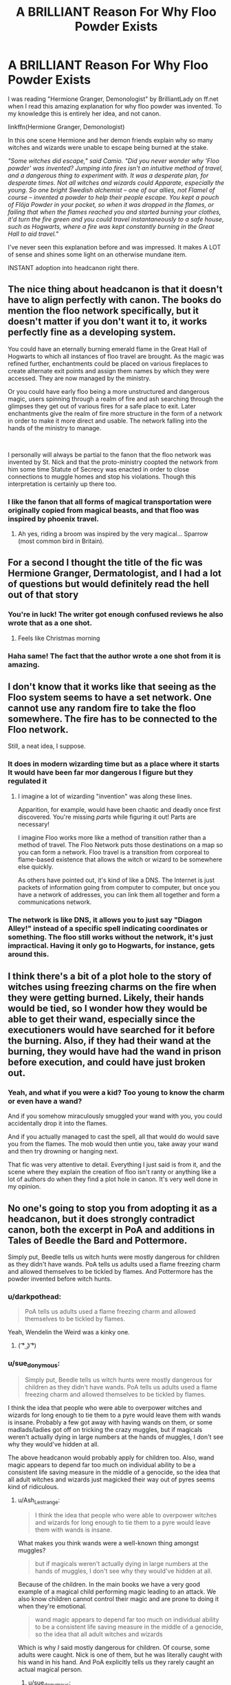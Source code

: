 #+TITLE: A BRILLIANT Reason For Why Floo Powder Exists

* A BRILLIANT Reason For Why Floo Powder Exists
:PROPERTIES:
:Author: Comtesse_Kamilia
:Score: 833
:DateUnix: 1591322359.0
:DateShort: 2020-Jun-05
:FlairText: Discussion
:END:
I was reading "Hermione Granger, Demonologist" by BrilliantLady on ff.net when I read this amazing explanation for why floo powder was invented. To my knowledge this is entirely her idea, and not canon.

linkffn(Hermione Granger, Demonologist)

In this one scene Hermione and her demon friends explain why so many witches and wizards were unable to escape being burned at the stake.

/"Some witches did escape," said Camio. "Did you never wonder why 'Floo powder' was invented? Jumping into fires isn't an intuitive method of travel, and a dangerous thing to experiment with. It was a desperate plan, for desperate times. Not all witches and wizards could Apparate, especially the young. So one bright Swedish alchemist -- one of our allies, not Flamel of course -- invented a powder to help their people escape. You kept a pouch of Flöja Powder in your pocket, so when it was dropped in the flames, or failing that when the flames reached you and started burning your clothes, it'd turn the fire green and you could travel instantaneously to a safe house, such as Hogwarts, where a fire was kept constantly burning in the Great Hall to aid travel."/

I've never seen this explanation before and was impressed. It makes A LOT of sense and shines some light on an otherwise mundane item.

INSTANT adoption into headcanon right there.


** The nice thing about headcanon is that it doesn't have to align perfectly with canon. The books do mention the floo network specifically, but it doesn't matter if you don't want it to, it works perfectly fine as a developing system.

You could have an eternally burning emerald flame in the Great Hall of Hogwarts to which all instances of floo travel are brought. As the magic was refined further, enchantments could be placed on various fireplaces to create alternate exit points and assign them names by which they were accessed. They are now managed by the ministry.

Or you could have early floo being a more unstructured and dangerous magic, users spinning through a realm of fire and ash searching through the glimpses they get out of various fires for a safe place to exit. Later enchantments give the realm of fire more structure in the form of a network in order to make it more direct and usable. The network falling into the hands of the ministry to manage.

​

I personally will always be partial to the fanon that the floo network was invented by St. Nick and that the proto-ministry coopted the network from him some time Statute of Secrecy was enacted in order to close connections to muggle homes and stop his violations. Though this interpretation is certainly up there too.
:PROPERTIES:
:Author: Kingsonne
:Score: 235
:DateUnix: 1591326833.0
:DateShort: 2020-Jun-05
:END:

*** I like the fanon that all forms of magical transportation were originally copied from magical beasts, and that floo was inspired by phoenix travel.
:PROPERTIES:
:Author: TheHeadlessScholar
:Score: 88
:DateUnix: 1591340113.0
:DateShort: 2020-Jun-05
:END:

**** Ah yes, riding a broom was inspired by the very magical... Sparrow (most common bird in Britain).
:PROPERTIES:
:Author: Hellstrike
:Score: 5
:DateUnix: 1591440693.0
:DateShort: 2020-Jun-06
:END:


** For a second I thought the title of the fic was Hermione Granger, Dermatologist, and I had a lot of questions but would definitely read the hell out of that story
:PROPERTIES:
:Author: wyanmai
:Score: 55
:DateUnix: 1591343496.0
:DateShort: 2020-Jun-05
:END:

*** You're in luck! The writer got enough confused reviews he also wrote that as a one shot.
:PROPERTIES:
:Author: shadowsedai
:Score: 51
:DateUnix: 1591346206.0
:DateShort: 2020-Jun-05
:END:

**** Feels like Christmas morning
:PROPERTIES:
:Author: wyanmai
:Score: 18
:DateUnix: 1591368170.0
:DateShort: 2020-Jun-05
:END:


*** Haha same! The fact that the author wrote a one shot from it is amazing.
:PROPERTIES:
:Author: Comtesse_Kamilia
:Score: 10
:DateUnix: 1591380641.0
:DateShort: 2020-Jun-05
:END:


** I don't know that it works like that seeing as the Floo system seems to have a set network. One cannot use any random fire to take the floo somewhere. The fire has to be connected to the Floo network.

Still, a neat idea, I suppose.
:PROPERTIES:
:Author: Vercalos
:Score: 83
:DateUnix: 1591322811.0
:DateShort: 2020-Jun-05
:END:

*** It does in modern wizarding time but as a place where it starts It would have been far mor dangerous I figure but they regulated it
:PROPERTIES:
:Author: Aniki356
:Score: 106
:DateUnix: 1591327845.0
:DateShort: 2020-Jun-05
:END:

**** I imagine a lot of wizarding "invention" was along these lines.

Apparition, for example, would have been chaotic and deadly once first discovered. You're missing /parts/ while figuring it out! Parts are necessary!

I imagine Floo works more like a method of transition rather than a method of travel. The Floo Network puts those destinations on a map so you can form a network. Floo travel is a transition from corporeal to flame-based existence that allows the witch or wizard to be somewhere else quickly.

As others have pointed out, it's kind of like a DNS. The Internet is just packets of information going from computer to computer, but once you have a network of addresses, you can link them all together and form a communications network.
:PROPERTIES:
:Author: Poonchow
:Score: 50
:DateUnix: 1591334143.0
:DateShort: 2020-Jun-05
:END:


*** The network is like DNS, it allows you to just say "Diagon Alley!" instead of a specific spell indicating coordinates or something. The floo still works without the network, it's just impractical. Having it only go to Hogwarts, for instance, gets around this.
:PROPERTIES:
:Author: chlorinecrownt
:Score: 43
:DateUnix: 1591330476.0
:DateShort: 2020-Jun-05
:END:


** I think there's a bit of a plot hole to the story of witches using freezing charms on the fire when they were getting burned. Likely, their hands would be tied, so I wonder how they would be able to get their wand, especially since the executioners would have searched for it before the burning. Also, if they had their wand at the burning, they would have had the wand in prison before execution, and could have just broken out.
:PROPERTIES:
:Score: 18
:DateUnix: 1591349815.0
:DateShort: 2020-Jun-05
:END:

*** Yeah, and what if you were a kid? Too young to know the charm or even have a wand?

And if you somehow miraculously smuggled your wand with you, you could accidentally drop it into the flames.

And if you actually managed to cast the spell, all that would do would save you from the flames. The mob would then untie you, take away your wand and then try drowning or hanging next.

That fic was very attentive to detail. Everything I just said is from it, and the scene where they explain the creation of floo isn't ranty or anything like a lot of authors do when they find a plot hole in canon. It's very well done in my opinion.
:PROPERTIES:
:Author: Comtesse_Kamilia
:Score: 10
:DateUnix: 1591380391.0
:DateShort: 2020-Jun-05
:END:


** No one's going to stop you from adopting it as a headcanon, but it does strongly contradict canon, both the excerpt in PoA and additions in Tales of Beedle the Bard and Pottermore.

Simply put, Beedle tells us witch hunts were mostly dangerous for children as they didn't have wands. PoA tells us adults used a flame freezing charm and allowed themselves to be tickled by flames. And Pottermore has the powder invented before witch hunts.
:PROPERTIES:
:Author: Ash_Lestrange
:Score: 49
:DateUnix: 1591328638.0
:DateShort: 2020-Jun-05
:END:

*** u/darkpothead:
#+begin_quote
  PoA tells us adults used a flame freezing charm and allowed themselves to be tickled by flames.
#+end_quote

Yeah, Wendelin the Weird was a kinky one.
:PROPERTIES:
:Author: darkpothead
:Score: 61
:DateUnix: 1591330692.0
:DateShort: 2020-Jun-05
:END:

**** ( ͡° ͜ʖ ͡°)
:PROPERTIES:
:Score: 7
:DateUnix: 1591360690.0
:DateShort: 2020-Jun-05
:END:


*** u/sue_donymous:
#+begin_quote
  Simply put, Beedle tells us witch hunts were mostly dangerous for children as they didn't have wands. PoA tells us adults used a flame freezing charm and allowed themselves to be tickled by flames.
#+end_quote

I think the idea that people who were able to overpower witches and wizards for long enough to tie them to a pyre would leave them with wands is insane. Probably a few got away with having wands on them, or some madlads/ladies got off on tricking the crazy muggles, but if magicals weren't actually dying in large numbers at the hands of muggles, I don't see why they would've hidden at all.

The above headcanon would probably apply for children too. Also, wand magic appears to depend far too much on individual ability to be a consistent life saving measure in the middle of a genocide, so the idea that all adult witches and wizards just magicked their way out of pyres seems kind of ridiculous.
:PROPERTIES:
:Author: sue_donymous
:Score: 30
:DateUnix: 1591340934.0
:DateShort: 2020-Jun-05
:END:

**** u/Ash_Lestrange:
#+begin_quote
  I think the idea that people who were able to overpower witches and wizards for long enough to tie them to a pyre would leave them with wands is insane.
#+end_quote

What makes you think wands were a well-known thing amongst muggles?

#+begin_quote
  but if magicals weren't actually dying in large numbers at the hands of muggles, I don't see why they would've hidden at all.
#+end_quote

Because of the children. In the main books we have a very good example of a magical child performing magic leading to an attack. We also know children cannot control their magic and are prone to doing it when they're emotional.

#+begin_quote
  wand magic appears to depend far too much on individual ability to be a consistent life saving measure in the middle of a genocide, so the idea that all adult witches and wizards
#+end_quote

Which is why /I/ said mostly dangerous for children. Of course, some adults were caught. Nick is one of them, but he was literally caught with his wand in his hand. And PoA explicitly tells us they rarely caught an actual magical person.
:PROPERTIES:
:Author: Ash_Lestrange
:Score: 9
:DateUnix: 1591342792.0
:DateShort: 2020-Jun-05
:END:

***** u/sue_donymous:
#+begin_quote
  What makes you think wands were a well-known thing amongst muggles?
#+end_quote

Because magicals lived openly among muggles prior to the statute of secrecy. Why wouldn't they?

We are muggles and we know about wands. Wands and staves have been a part of witchcraft related lore in several cultures since forever. For this argument to be valid, this history would've had to have happened in an alternate universe where nobody had ever heard of wands.

#+begin_quote
  Because of the children.
#+end_quote

If the threat were only to children, they would've hidden as many as they could and gone to war. Instead, they hid all magic, including magical locations and magical creatures and magical history and probably magical natural phenomena.

#+begin_quote
  And PoA explicitly tells us they rarely caught an actual magical person.
#+end_quote

And HP canon of course is a bastion of logic.
:PROPERTIES:
:Author: sue_donymous
:Score: 23
:DateUnix: 1591343619.0
:DateShort: 2020-Jun-05
:END:

****** Ah yes, Magical UK, the land of 10000 populous and 25 professional Quidditch teams.
:PROPERTIES:
:Author: brassbirch
:Score: 2
:DateUnix: 1599623192.0
:DateShort: 2020-Sep-09
:END:


**** You can always simply apparate away. You don't need a wand for it in canon, the twisting motion thing is entirely fanon.
:PROPERTIES:
:Author: Hellstrike
:Score: 2
:DateUnix: 1591440781.0
:DateShort: 2020-Jun-06
:END:


**** Purebloods internationally making it seem far less of a horrible tragedy than it was.

After all can't have muggles being able to harm a superior pureblood now can we?

So it is dramatically downplayed in history book and instead stuff like Wendelin the Weird is made popular.

Suddenly it was less an escape from genocide and more a leaving the muggle world behind.

More ivory tower enlightened peoples looking down on the common man.

Less the frantic escape from slaughter it likely was.
:PROPERTIES:
:Author: Michal_Riley
:Score: 2
:DateUnix: 1597345434.0
:DateShort: 2020-Aug-13
:END:


*** u/Uncommonality:
#+begin_quote
  PoA tells us adults used a flame freezing charm and allowed themselves to be tickled by flames.
#+end_quote

"He's not burning! I knew he was a witch! Let's drown him in the river/slit his throat/club him to death!"
:PROPERTIES:
:Author: Uncommonality
:Score: 3
:DateUnix: 1599258310.0
:DateShort: 2020-Sep-05
:END:


** - A much more down-to-Earth explanation is in linkao3(The Friar's Calling by Chthonia), which is BTW the brilliant piece of writing, and one very few (unfortunately) really good historic HP fanfictions. Highly recommended!
- Also, the Czech group around the server [[http://budec.net]], which writes about the Czech magical school located and hidden from Muggles at [[https://en.wikipedia.org/wiki/Bude%C4%8D_(Kladno_District][Budeč]]) (real, historical, and very magical place), considered [[http://budec.net/node/375][the idea]] that there are five elements, where some wizards are able to travell in cooperation with each. Some of them are impractical (travelling through /earth/ is really slow, /æther/ is too difficult), so what remains is travelling through /air/ (Apparition); travelling through /fire/ (most commonly used as Floo network; but there are other less frequently used networks like connection through everlasting lights in churches, used only by religious wizards in some countries); and most commonly used on the European continent (where it is not common to have fireplace in most households) is travel by /water/: transfer between springs, wells, some of them located even inside of the house.
:PROPERTIES:
:Author: ceplma
:Score: 14
:DateUnix: 1591338484.0
:DateShort: 2020-Jun-05
:END:

*** Loved the five elements concept! I'm working on my local Wizarding Government (Argentinian Council of Magic) and I developed a network like the floo but based on Water, since fireplaces are uncommon in Mediterranean Europe and Latin America, but wells are quite common instead. Because of that, each Wizarding house holds an internal Atrium with a central well (based on the Roman /Domus/), this design was also quite common in the colonial latinamerica.
:PROPERTIES:
:Author: Ich_bin_du88
:Score: 3
:DateUnix: 1591616924.0
:DateShort: 2020-Jun-08
:END:


** Yeah, I honestly love that headcannon. I find the canonical explanation to be weird and suspicious - it seems like the kind of thing you'd teach using the "lying to children" methodology of education (you know, the one that starts off with, like, first grade history is all "and the pilgrims and native Americans lived in harmony together" and then slowly adds in the genocide later). After all, there does seem to be a concerted effort to portray muggles as stupid and incompetent and I'm pretty sure muggles would notice someone wasn't burning and proceed to other suppression methods if the canonical explanation was actually correct.
:PROPERTIES:
:Author: RoverMaelstrom
:Score: 14
:DateUnix: 1591341224.0
:DateShort: 2020-Jun-05
:END:


** For a moment I thought the fic was called Hermione Granger, Demolitionist - a veeery different story I imagine.
:PROPERTIES:
:Author: fanficShitposter
:Score: 3
:DateUnix: 1594333925.0
:DateShort: 2020-Jul-10
:END:

*** Funny you mention that, because a large portion of people -- including me -- skimmed over the title and read it as "Hermione Granger, Dermatologist" at first. So many people made this mistake that the author actually made a fic where Hermione becomes a dermatologist. But I don't thing /anyone/ read demolitionist.

Looks like Hermione has a large career market going for her lol
:PROPERTIES:
:Author: Comtesse_Kamilia
:Score: 3
:DateUnix: 1594335446.0
:DateShort: 2020-Jul-10
:END:

**** I have been watching a bit of tf2 content recently - I saw "De" and thought black Scottish cyclops😆
:PROPERTIES:
:Author: fanficShitposter
:Score: 1
:DateUnix: 1594336669.0
:DateShort: 2020-Jul-10
:END:


** I don't think it works like that.
:PROPERTIES:
:Author: Jorge_Yotsune
:Score: 7
:DateUnix: 1591322509.0
:DateShort: 2020-Jun-05
:END:

*** Why not? If it's a matter of ministry regulation, I doubt they'd have developed any beaurocratic measures so early on.
:PROPERTIES:
:Author: Comtesse_Kamilia
:Score: 19
:DateUnix: 1591322764.0
:DateShort: 2020-Jun-05
:END:

**** It's not the fire that links the network, it's the fireplace. If it were the fire anyone could travel anywhere in the world, sure that's sounds nice but think about the problems that would bring.
:PROPERTIES:
:Author: Jorge_Yotsune
:Score: 8
:DateUnix: 1591323017.0
:DateShort: 2020-Jun-05
:END:

***** I think it's only really been established that you can only /exit/ fireplaces that are on the Flu Network. If a travel fire was always lit, it would be the only place anyone went. Or maybe the flu network is an automated travel system, and an early iteration of flu powder was self-guided rather than speech activated, and you had to bring yourself out of an existing fire. It could still be cannon compliant. And if it isn't, it's an AU where demons exist, it's still a neat idea.
:PROPERTIES:
:Author: stops_to_think
:Score: 15
:DateUnix: 1591327330.0
:DateShort: 2020-Jun-05
:END:


***** This would also be the earliest iteration of it, to be used in the most desperate circumstance.honestly once it became popular the would have added measures to be safer and most people if they had fire as a mode of travel would put it in a fireplace Instead of in a firepit on their livingroom floor. Fire places are just easier when inside a house.

Eventually they could have added measure to link only certain fireplaces together, for regulation, safety, or even speed, but most likely this was not the original design because who thinks "let's jump in a fire for transport" especially when their are people who could teleport. Portkeys are a logical evolution to apperation but not floo travel. It makes more sense that it was a risky last ditch effort.
:PROPERTIES:
:Author: sue7698
:Score: 22
:DateUnix: 1591326384.0
:DateShort: 2020-Jun-05
:END:

****** That's my theory. All the network and fireplace jazz came after the creation of floo powder. After all, can't have a system in place before there's something to have a system for.
:PROPERTIES:
:Author: Comtesse_Kamilia
:Score: 15
:DateUnix: 1591326727.0
:DateShort: 2020-Jun-05
:END:


***** That might only apply to the destination? With a range limit of course.
:PROPERTIES:
:Author: MugaSofer
:Score: 1
:DateUnix: 1591381720.0
:DateShort: 2020-Jun-05
:END:

****** I think even with the range limit there would be problems.
:PROPERTIES:
:Author: Jorge_Yotsune
:Score: 1
:DateUnix: 1591385549.0
:DateShort: 2020-Jun-06
:END:


*** That's why it's /fanfiction/.
:PROPERTIES:
:Author: Squishysib
:Score: 1
:DateUnix: 1591357356.0
:DateShort: 2020-Jun-05
:END:


** Do you know any fics similar to this one? I read it about a year ago and really liked it. It might be time for a reread.
:PROPERTIES:
:Author: DeDe_at_it_again
:Score: 2
:DateUnix: 1591339455.0
:DateShort: 2020-Jun-05
:END:

*** For the nice happy times with dark things vibe, No Competition is pretty great!
:PROPERTIES:
:Author: RoverMaelstrom
:Score: 2
:DateUnix: 1591340937.0
:DateShort: 2020-Jun-05
:END:

**** Oh I read this a few years back! But is a lot longer now. Thanks for the recommendation!
:PROPERTIES:
:Author: DeDe_at_it_again
:Score: 1
:DateUnix: 1591341185.0
:DateShort: 2020-Jun-05
:END:

***** You're welcome! Enjoy! :D
:PROPERTIES:
:Author: RoverMaelstrom
:Score: 1
:DateUnix: 1591341265.0
:DateShort: 2020-Jun-05
:END:


**** Oh cool! I was actually looking for another fic like this (dark but not gruesome and edgy). I'll try it out!
:PROPERTIES:
:Author: Comtesse_Kamilia
:Score: 1
:DateUnix: 1591380908.0
:DateShort: 2020-Jun-05
:END:


** Demonologist is such a good fanfic! Shame there arent more like it
:PROPERTIES:
:Author: The-First-Guest
:Score: 2
:DateUnix: 1591344261.0
:DateShort: 2020-Jun-05
:END:

*** It was the only one where I absolutely fell in love with Hermione! And just everything in general too, from Crocell to her ties with Voldemort. I tried looking up more fics with demons and angels in it, but sadly nothing fits the bill. :(
:PROPERTIES:
:Author: Comtesse_Kamilia
:Score: 1
:DateUnix: 1591380579.0
:DateShort: 2020-Jun-05
:END:

**** Its such a shame, if you dont mind Tomione there are some stuff like it :P
:PROPERTIES:
:Author: The-First-Guest
:Score: 1
:DateUnix: 1594822727.0
:DateShort: 2020-Jul-15
:END:


** [[https://www.fanfiction.net/s/12614436/1/][*/Hermione Granger, Demonologist/*]] by [[https://www.fanfiction.net/u/6872861/BrilliantLady][/BrilliantLady/]]

#+begin_quote
  Hermione was eight when she summoned her first demon. She was lonely. He asked what she wanted, and she said a friend to have tea parties with. It confused him a lot. But that wasn't going to stop him from striking a promising deal with the young witch. Dark!Hermione, Slytherin!Hermione, occult theme. Complete.
#+end_quote

^{/Site/:} ^{fanfiction.net} ^{*|*} ^{/Category/:} ^{Harry} ^{Potter} ^{*|*} ^{/Rated/:} ^{Fiction} ^{T} ^{*|*} ^{/Chapters/:} ^{11} ^{*|*} ^{/Words/:} ^{50,955} ^{*|*} ^{/Reviews/:} ^{1,163} ^{*|*} ^{/Favs/:} ^{4,025} ^{*|*} ^{/Follows/:} ^{2,307} ^{*|*} ^{/Updated/:} ^{10/19/2017} ^{*|*} ^{/Published/:} ^{8/14/2017} ^{*|*} ^{/Status/:} ^{Complete} ^{*|*} ^{/id/:} ^{12614436} ^{*|*} ^{/Language/:} ^{English} ^{*|*} ^{/Genre/:} ^{Fantasy/Supernatural} ^{*|*} ^{/Characters/:} ^{Hermione} ^{G.,} ^{Theodore} ^{N.} ^{*|*} ^{/Download/:} ^{[[http://www.ff2ebook.com/old/ffn-bot/index.php?id=12614436&source=ff&filetype=epub][EPUB]]} ^{or} ^{[[http://www.ff2ebook.com/old/ffn-bot/index.php?id=12614436&source=ff&filetype=mobi][MOBI]]}

--------------

*FanfictionBot*^{2.0.0-beta} | [[https://github.com/tusing/reddit-ffn-bot/wiki/Usage][Usage]]
:PROPERTIES:
:Author: FanfictionBot
:Score: 2
:DateUnix: 1591322409.0
:DateShort: 2020-Jun-05
:END:


** I always thought that Phoenixes had something to do with Floo Powder
:PROPERTIES:
:Author: DeltaKnight191
:Score: 1
:DateUnix: 1591371010.0
:DateShort: 2020-Jun-05
:END:


** I loved that fic soooooooo much! It felt too short for me. I've been looking for anything to fill that void but so far there's nothing.
:PROPERTIES:
:Author: dead_in_a_ditch_pbly
:Score: 1
:DateUnix: 1591379318.0
:DateShort: 2020-Jun-05
:END:


** I think it's fine as a head canon and could easily be worked into your own fics but it does come into heavy contradiction with canon.
:PROPERTIES:
:Author: GravityMyGuy
:Score: 1
:DateUnix: 1591334723.0
:DateShort: 2020-Jun-05
:END:
